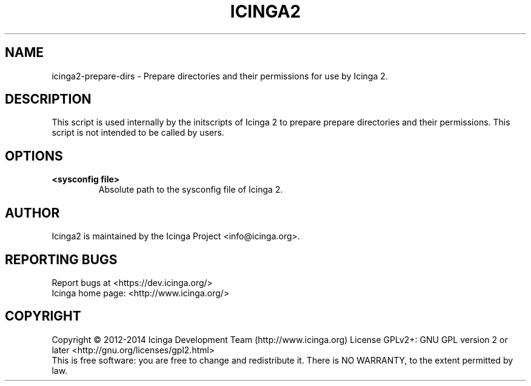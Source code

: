 .TH ICINGA2 "15" "June 2014" "icinga2 - The Icinga 2 network monitoring daemon." "System Administration Utilities"

.SH NAME
icinga2-prepare-dirs \- Prepare directories and their permissions for use by Icinga 2.

.SH DESCRIPTION
This script is used internally by the initscripts of Icinga 2 to prepare
prepare directories and their permissions. This script is not intended to be called by users.

.SH OPTIONS
.TP
\fB<sysconfig file>\fR
Absolute path to the sysconfig file of Icinga 2.

.SH AUTHOR
Icinga2 is maintained by the Icinga Project <info@icinga.org>.

.SH "REPORTING BUGS"
Report bugs at <https://dev.icinga.org/>
.br
Icinga home page: <http://www.icinga.org/>

.SH COPYRIGHT
Copyright \(co 2012\-2014 Icinga Development Team (http://www.icinga.org)
License GPLv2+: GNU GPL version 2 or later <http://gnu.org/licenses/gpl2.html>
.br
This is free software: you are free to change and redistribute it.
There is NO WARRANTY, to the extent permitted by law.
